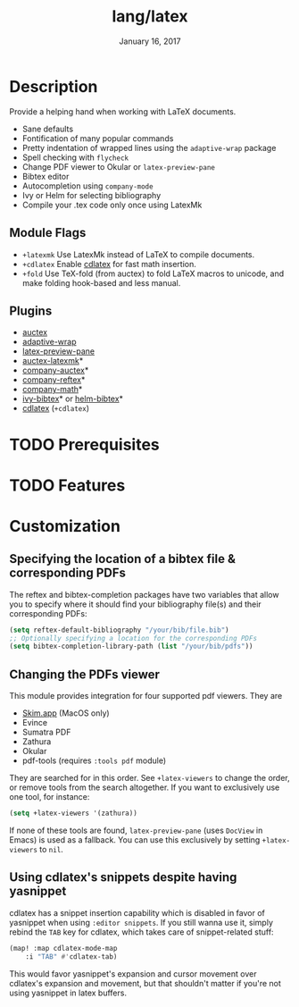 #+TITLE:   lang/latex
#+DATE:    January 16, 2017
#+SINCE:   v1.3
#+STARTUP: inlineimages

* Table of Contents :TOC_3:noexport:
- [[#description][Description]]
  - [[#module-flags][Module Flags]]
  - [[#plugins][Plugins]]
- [[#prerequisites][Prerequisites]]
- [[#features][Features]]
- [[#customization][Customization]]
  - [[#specifying-the-location-of-a-bibtex-file--corresponding-pdfs][Specifying the location of a bibtex file & corresponding PDFs]]
  - [[#changing-the-pdfs-viewer][Changing the PDFs viewer]]
  - [[#using-cdlatexs-snippets-despite-having-yasnippet][Using cdlatex's snippets despite having yasnippet]]

* Description
Provide a helping hand when working with LaTeX documents.

+ Sane defaults
+ Fontification of many popular commands
+ Pretty indentation of wrapped lines using the ~adaptive-wrap~ package
+ Spell checking with ~flycheck~
+ Change PDF viewer to Okular or ~latex-preview-pane~
+ Bibtex editor
+ Autocompletion using ~company-mode~
+ Ivy or Helm for selecting bibliography
+ Compile your .tex code only once using LatexMk

** Module Flags
+ =+latexmk= Use LatexMk instead of LaTeX to compile documents.
+ =+cdlatex= Enable [[https://github.com/cdominik/cdlatex][cdlatex]] for fast math insertion.
+ =+fold= Use TeX-fold (from auctex) to fold LaTeX macros to unicode, and make
  folding hook-based and less manual.

** Plugins
+ [[http://www.gnu.org/software/auctex/][auctex]]
+ [[http://elpa.gnu.org/packages/adaptive-wrap.html][adaptive-wrap]]
+ [[https://github.com/jsinglet/latex-preview-pane][latex-preview-pane]]
+ [[https://github.com/tom-tan/auctex-latexmk][auctex-latexmk]]*
+ [[https://github.com/alexeyr/company-auctex][company-auctex]]*
+ [[https://github.com/TheBB/company-reftex][company-reftex]]*
+ [[https://github.com/vspinu/company-math][company-math]]*
+ [[https://github.com/tmalsburg/helm-bibtex][ivy-bibtex]]* or [[https://github.com/tmalsburg/helm-bibtex][helm-bibtex]]*
+ [[https://github.com/cdominik/cdlatex][cdlatex]] (=+cdlatex=)

* TODO Prerequisites

* TODO Features

* Customization
** Specifying the location of a bibtex file & corresponding PDFs
The reftex and bibtex-completion packages have two variables that allow you to
specify where it should find your bibliography file(s) and their corresponding
PDFs:

#+BEGIN_SRC emacs-lisp
(setq reftex-default-bibliography "/your/bib/file.bib")
;; Optionally specifying a location for the corresponding PDFs
(setq bibtex-completion-library-path (list "/your/bib/pdfs"))
#+END_SRC

** Changing the PDFs viewer
This module provides integration for four supported pdf viewers. They are

+ [[https://skim-app.sourceforge.io/][Skim.app]] (MacOS only)
+ Evince
+ Sumatra PDF
+ Zathura
+ Okular
+ pdf-tools (requires =:tools pdf= module)

They are searched for in this order. See ~+latex-viewers~ to change the order,
or remove tools from the search altogether. If you want to exclusively use one
tool, for instance:

#+BEGIN_SRC emacs-lisp
(setq +latex-viewers '(zathura))
#+END_SRC

If none of these tools are found, ~latex-preview-pane~ (uses ~DocView~ in Emacs)
is used as a fallback. You can use this exclusively by setting ~+latex-viewers~
to ~nil~.

** Using cdlatex's snippets despite having yasnippet
cdlatex has a snippet insertion capability which is disabled in favor of
yasnippet when using ~:editor snippets~. If you still wanna use it, simply rebind
the ~TAB~ key for cdlatex, which takes care of snippet-related stuff:

#+BEGIN_SRC emacs-lisp
(map! :map cdlatex-mode-map
    :i "TAB" #'cdlatex-tab)
#+END_SRC

This would favor yasnippet's expansion and cursor movement over cdlatex's
expansion and movement, but that shouldn't matter if you're not using yasnippet
in latex buffers.
